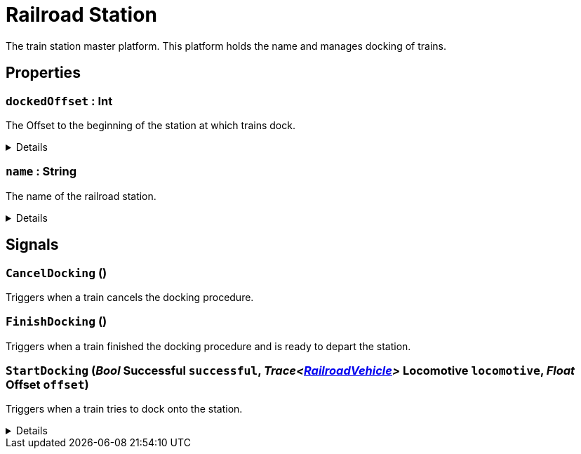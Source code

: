 = Railroad Station
:table-caption!:

The train station master platform. This platform holds the name and manages docking of trains.

// tag::interface[]

== Properties

// tag::func-dockedOffset-title[]
=== `dockedOffset` : Int
// tag::func-dockedOffset[]

The Offset to the beginning of the station at which trains dock.

[%collapsible]
====
[cols="1,5a",separator="!"]
!===
! Flags ! +++<span style='color:#e59445'><i>ReadOnly</i></span> <span style='color:#bb2828'><i>RuntimeSync</i></span> <span style='color:#bb2828'><i>RuntimeParallel</i></span>+++

! Display Name ! Docked Offset
!===
====
// end::func-dockedOffset[]
// end::func-dockedOffset-title[]
// tag::func-name-title[]
=== `name` : String
// tag::func-name[]

The name of the railroad station.

[%collapsible]
====
[cols="1,5a",separator="!"]
!===
! Flags ! +++<span style='color:#bb2828'><i>RuntimeSync</i></span> <span style='color:#bb2828'><i>RuntimeParallel</i></span>+++

! Display Name ! Name
!===
====
// end::func-name[]
// end::func-name-title[]

== Signals

=== `CancelDocking` ()

Triggers when a train cancels the docking procedure.

=== `FinishDocking` ()

Triggers when a train finished the docking procedure and is ready to depart the station.

=== `StartDocking` (_Bool_ *Successful* `successful`, _Trace<xref:/reflection/classes/RailroadVehicle.adoc[RailroadVehicle]>_ *Locomotive* `locomotive`, _Float_ *Offset* `offset`)

Triggers when a train tries to dock onto the station.

[%collapsible]
====
.Parameters
[%header,cols="1,1,4a",separator="!"]
!===
!Name !Type !Description

! *Successful* `successful`
! Bool
! True if the train successfully docked.

! *Locomotive* `locomotive`
! Trace<xref:/reflection/classes/RailroadVehicle.adoc[RailroadVehicle]>
! The locomotive that tries to dock onto the station.

! *Offset* `offset`
! Float
! The offset at witch the train tried to dock.
!===
====


// end::interface[]


